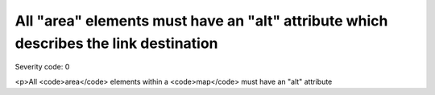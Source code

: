 ===============================
All "area" elements must have an "alt" attribute which describes the link destination
===============================

Severity code: 0

.. php:class:: areaAltIdentifiesDestination

<p>All <code>area</code> elements within a <code>map</code> must have an "alt" attribute
